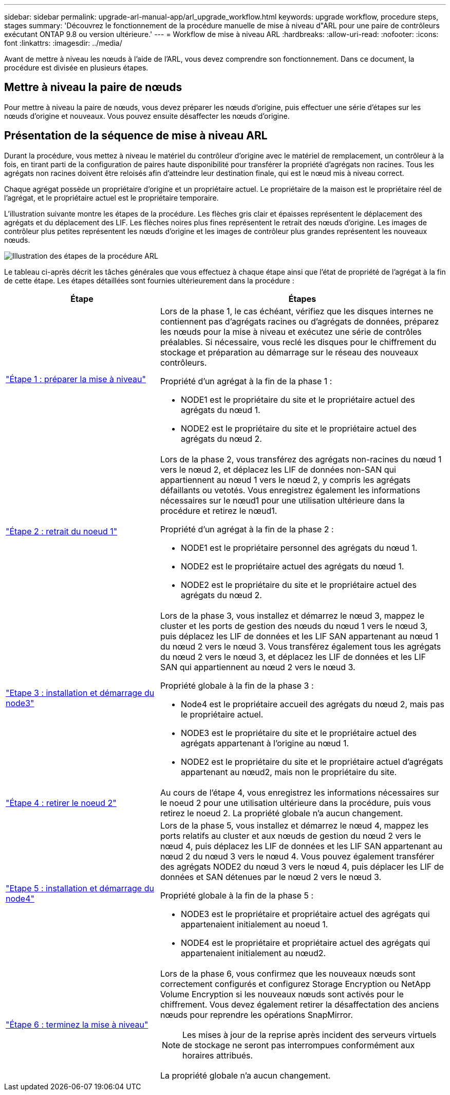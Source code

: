 ---
sidebar: sidebar 
permalink: upgrade-arl-manual-app/arl_upgrade_workflow.html 
keywords: upgrade workflow, procedure steps, stages 
summary: 'Découvrez le fonctionnement de la procédure manuelle de mise à niveau d"ARL pour une paire de contrôleurs exécutant ONTAP 9.8 ou version ultérieure.' 
---
= Workflow de mise à niveau ARL
:hardbreaks:
:allow-uri-read: 
:nofooter: 
:icons: font
:linkattrs: 
:imagesdir: ../media/


[role="lead"]
Avant de mettre à niveau les nœuds à l'aide de l'ARL, vous devez comprendre son fonctionnement. Dans ce document, la procédure est divisée en plusieurs étapes.



== Mettre à niveau la paire de nœuds

Pour mettre à niveau la paire de nœuds, vous devez préparer les nœuds d'origine, puis effectuer une série d'étapes sur les nœuds d'origine et nouveaux. Vous pouvez ensuite désaffecter les nœuds d'origine.



== Présentation de la séquence de mise à niveau ARL

Durant la procédure, vous mettez à niveau le matériel du contrôleur d'origine avec le matériel de remplacement, un contrôleur à la fois, en tirant parti de la configuration de paires haute disponibilité pour transférer la propriété d'agrégats non racines. Tous les agrégats non racines doivent être reloisés afin d'atteindre leur destination finale, qui est le nœud mis à niveau correct.

Chaque agrégat possède un propriétaire d'origine et un propriétaire actuel. Le propriétaire de la maison est le propriétaire réel de l'agrégat, et le propriétaire actuel est le propriétaire temporaire.

L'illustration suivante montre les étapes de la procédure. Les flèches gris clair et épaisses représentent le déplacement des agrégats et du déplacement des LIF. Les flèches noires plus fines représentent le retrait des nœuds d'origine. Les images de contrôleur plus petites représentent les nœuds d'origine et les images de contrôleur plus grandes représentent les nouveaux nœuds.

image:arl_upgrade_manual_image1.PNG["Illustration des étapes de la procédure ARL"]

Le tableau ci-après décrit les tâches générales que vous effectuez à chaque étape ainsi que l'état de propriété de l'agrégat à la fin de cette étape. Les étapes détaillées sont fournies ultérieurement dans la procédure :

[cols="35,65"]
|===
| Étape | Étapes 


| link:stage_1_index.html["Étape 1 : préparer la mise à niveau"]  a| 
Lors de la phase 1, le cas échéant, vérifiez que les disques internes ne contiennent pas d'agrégats racines ou d'agrégats de données, préparez les nœuds pour la mise à niveau et exécutez une série de contrôles préalables. Si nécessaire, vous reclé les disques pour le chiffrement du stockage et préparation au démarrage sur le réseau des nouveaux contrôleurs.

Propriété d'un agrégat à la fin de la phase 1 :

* NODE1 est le propriétaire du site et le propriétaire actuel des agrégats du nœud 1.
* NODE2 est le propriétaire du site et le propriétaire actuel des agrégats du nœud 2.




| link:stage_2_index.html["Étape 2 : retrait du noeud 1"]  a| 
Lors de la phase 2, vous transférez des agrégats non-racines du nœud 1 vers le nœud 2, et déplacez les LIF de données non-SAN qui appartiennent au nœud 1 vers le nœud 2, y compris les agrégats défaillants ou vetotés. Vous enregistrez également les informations nécessaires sur le nœud1 pour une utilisation ultérieure dans la procédure et retirez le nœud1.

Propriété d'un agrégat à la fin de la phase 2 :

* NODE1 est le propriétaire personnel des agrégats du nœud 1.
* NODE2 est le propriétaire actuel des agrégats du nœud 1.
* NODE2 est le propriétaire du site et le propriétaire actuel des agrégats du nœud 2.




| link:stage_3_index.html["Etape 3 : installation et démarrage du node3"]  a| 
Lors de la phase 3, vous installez et démarrez le nœud 3, mappez le cluster et les ports de gestion des nœuds du nœud 1 vers le nœud 3, puis déplacez les LIF de données et les LIF SAN appartenant au nœud 1 du nœud 2 vers le nœud 3. Vous transférez également tous les agrégats du nœud 2 vers le nœud 3, et déplacez les LIF de données et les LIF SAN qui appartiennent au nœud 2 vers le nœud 3.

Propriété globale à la fin de la phase 3 :

* Node4 est le propriétaire accueil des agrégats du nœud 2, mais pas le propriétaire actuel.
* NODE3 est le propriétaire du site et le propriétaire actuel des agrégats appartenant à l'origine au nœud 1.
* NODE2 est le propriétaire du site et le propriétaire actuel d'agrégats appartenant au nœud2, mais non le propriétaire du site.




| link:stage_4_index.html["Étape 4 : retirer le noeud 2"]  a| 
Au cours de l'étape 4, vous enregistrez les informations nécessaires sur le noeud 2 pour une utilisation ultérieure dans la procédure, puis vous retirez le noeud 2. La propriété globale n'a aucun changement.



| link:stage_5_index.html["Etape 5 : installation et démarrage du node4"]  a| 
Lors de la phase 5, vous installez et démarrez le nœud 4, mappez les ports relatifs au cluster et aux nœuds de gestion du nœud 2 vers le nœud 4, puis déplacez les LIF de données et les LIF SAN appartenant au nœud 2 du nœud 3 vers le nœud 4. Vous pouvez également transférer des agrégats NODE2 du nœud 3 vers le nœud 4, puis déplacer les LIF de données et SAN détenues par le nœud 2 vers le nœud 3.

Propriété globale à la fin de la phase 5 :

* NODE3 est le propriétaire et propriétaire actuel des agrégats qui appartenaient initialement au noeud 1.
* NODE4 est le propriétaire et propriétaire actuel des agrégats qui appartenaient initialement au nœud2.




| link:stage_6_index.html["Étape 6 : terminez la mise à niveau"]  a| 
Lors de la phase 6, vous confirmez que les nouveaux nœuds sont correctement configurés et configurez Storage Encryption ou NetApp Volume Encryption si les nouveaux nœuds sont activés pour le chiffrement. Vous devez également retirer la désaffectation des anciens nœuds pour reprendre les opérations SnapMirror.


NOTE: Les mises à jour de la reprise après incident des serveurs virtuels de stockage ne seront pas interrompues conformément aux horaires attribués.

La propriété globale n'a aucun changement.

|===